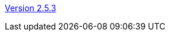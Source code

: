 :jbake-type: post
:jbake-status: published, actual
:jbake-date: 2018-02-19
:jbake-title: Version 2.5.3

//TODO: am besten Installer einbauen (immer aktuelle Version bauen), alternativ jar erzeugen
link:http://www.algoanim.net/downloads/animal-253.jar[Version 2.5.3]
